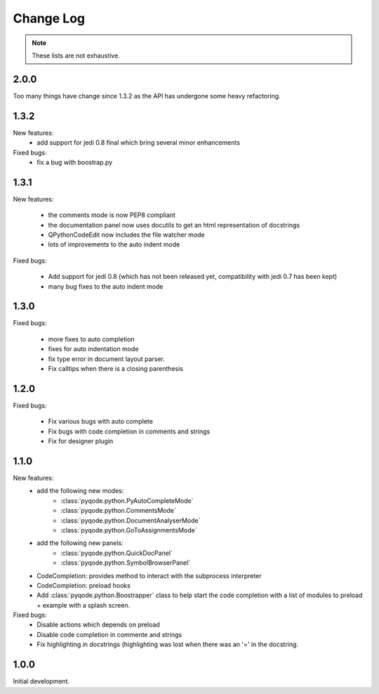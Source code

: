 Change Log
==========

.. note::

    These lists are not exhaustive.

2.0.0
-----

Too many things have change since 1.3.2 as the API has undergone some heavy
refactoring.

1.3.2
-----

New features:
    - add support for jedi 0.8 final which bring several minor enhancements

Fixed bugs:
    - fix a bug with boostrap.py

1.3.1
-----

New features:

    - the comments mode is now PEP8 compliant
    - the documentation panel now uses docutils to get an html representation
      of docstrings
    - QPythonCodeEdit now includes the file watcher mode
    - lots of improvements to the auto indent mode

Fixed bugs:

    - Add support for jedi 0.8 (which has not been released yet, compatibility
      with jedi 0.7 has been kept)
    - many bug fixes to the auto indent mode


1.3.0
-----

Fixed bugs:

    - more fixes to auto completion
    - fixes for auto indentation mode
    - fix type error in document layout parser.
    - Fix calltips when there is a closing parenthesis


1.2.0
-----

Fixed bugs:

    - Fix various bugs with auto complete
    - Fix bugs with code completion in comments and strings
    - Fix for designer plugin

1.1.0
-----

New features:
    - add the following new modes:
        - :class:`pyqode.python.PyAutoCompleteMode`
        - :class:`pyqode.python.CommentsMode`
        - :class:`pyqode.python.DocumentAnalyserMode`
        - :class:`pyqode.python.GoToAssignmentsMode`
    - add the following new panels:
        - :class:`pyqode.python.QuickDocPanel`
        - :class:`pyqode.python.SymbolBrowserPanel`
    - CodeCompletion: provides method to interact with the subprocess interpreter
    - CodeCompletion: preload hooks
    - Add :class:`pyqode.python.Boostrapper` class to help start the code completion with a list of modules to
      preload + example with a splash screen.

Fixed bugs:
    - Disable actions which depends on preload
    - Disable code completion in commente and strings
    - Fix highlighting in docstrings (highlighting was lost when there was an '=' in the docstring.

1.0.0
-----

Initial development.